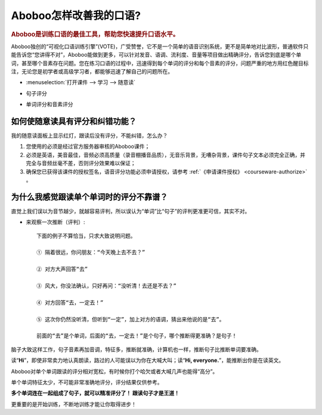 ================================
Aboboo怎样改善我的口语?
================================

.. rubric:: Aboboo是训练口语的最佳工具，帮助您快速提升口语水平。 

Aboboo独创的“可视化口语训练引擎”(VOTE)，广受赞誉，它不是一个简单的语音识别系统，更不是简单地对比波形，普通软件只能告诉您“您讲得不对”，\
Aboboo能做到更多，可以针对发音、语调、流利度、音量等项目做出精确评分，告诉您到底是哪个单词，甚至哪个音素存在问题。\
您在练习口语的过程中，迅速得到每个单词的评分和每个音素的评分，问题严重的地方用红色醒目标注，无论您是初学者或高级学习者，都能够迅速了解自己的问题所在。

* :menuselection:`打开课件 --> 学习 --> 随意读`

  .. image:: /images/spoken-at-will-english.png

* 句子评分

  .. image:: /images/spoken-at-will-english-sent-score.png

* 单词评分和音素评分

  .. image:: /images/spoken-at-will-english-phoneme-score.png


如何使随意读具有评分和纠错功能？
########################################################

我的随意读面板上显示红灯，跟读后没有评分，不能纠错，怎么办？

1. 您使用的必须是经过官方服务器审核的Aboboo课件；

2. 必须是英语，美音最佳，音频必须高质量（录音棚播音品质），无音乐背景，无嘈杂背景，课件句子文本必须完全正确，并完全与音频丝毫不差，否则评分效果难以保证；

3. 确保您已获得该课件的授权签名，语音评分功能必须申请授权，请参考 :ref:`《申请课件授权》 <courseware-authorize>` 。


.. _single-word-score-reliable-or-not: 

为什么我感觉跟读单个单词时的评分不靠谱？
########################################################

直觉上我们误以为音节越少，就越容易评判，所以误认为“单词”比“句子”的评判更准更可信，其实不对。

* 来观察一次推断（评判）::

   下面的例子不算恰当，只求大致说明问题。
  
   ① 隔着很远，你问朋友：“今天晚上去不去？” 
   
   ② 对方大声回答“去”
   
   ③ 风大，你没法确认，只好再问：“没听清！去还是不去？”
   
   ④ 对方回答“去，一定去！”
   
   ⑤ 这次你仍然没听清，但听到“一定”，加上对方的语调，猜出来他说的是“去”。

   前面的“去”是个单词，后面的“去，一定去！”是个句子，哪个推断得更准确？是句子！

脑子大致这样工作，句子音素再加音调，特征多，推断就准确，计算机也一样，推断句子比推断单词要准确。

读“**Hi**”，即使非常卖力地认真朗读，路过的人可能误以为你在大喊大叫；读“**Hi, everyone.**”，能推断出你是在读英文。

Aboboo对单个单词跟读的评分相对宽松，有时候你打个哈欠或者大喊几声也能得“高分”。

单个单词特征太少，不可能非常准确地评分，评分结果仅供参考。

**多个单词连在一起组成了句子，就可以精准评分了！ 跟读句子才是王道！**

更重要的是开始训练，不断地训练才能让你取得进步！


